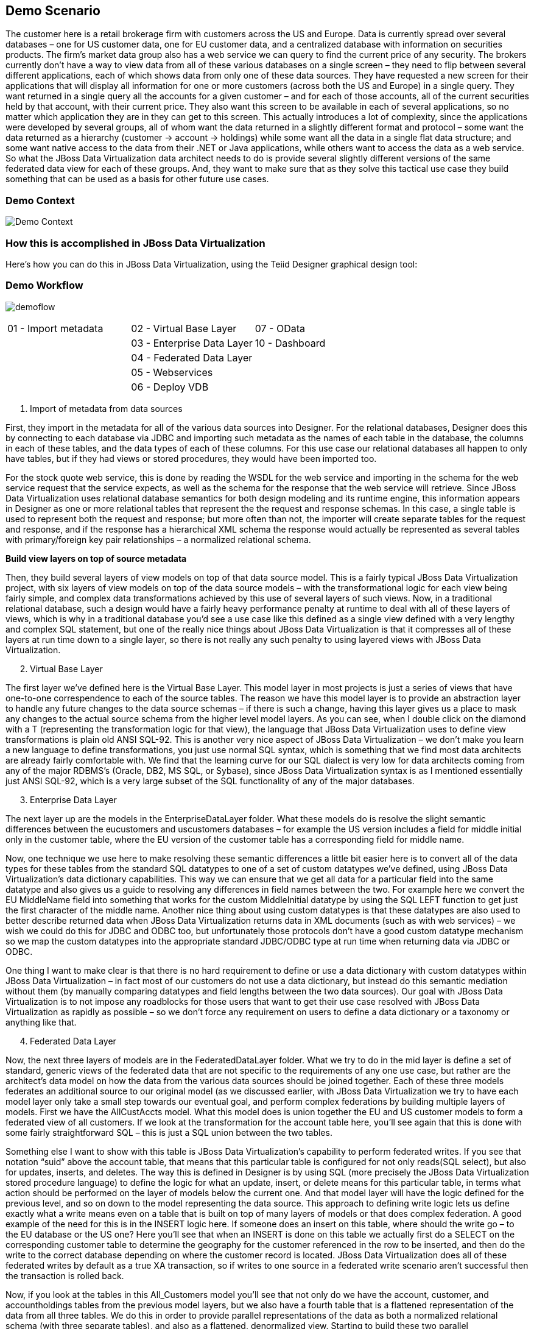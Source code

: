 
:imagesdir: images

== Demo Scenario

The customer here is a retail brokerage firm with customers across the US and Europe. Data is currently spread over several databases – one for US customer data, one for EU customer data, and a centralized database with information on securities products. The firm's market data group also has a web service we can query to find the current price of any security.
The brokers currently don't have a way to view data from all of these various databases on a single screen – they need to flip between several different applications, each of which shows data from only one of these data sources.
They have requested a new screen for their applications that will display all information for one or more customers (across both the US and Europe) in a single query. They want returned in a single query all the accounts for a given customer – and for each of those accounts, all of the current securities held by that account, with their current price.
They also want this screen to be available in each of several applications, so no matter which application they are in they can get to this screen. This actually introduces a lot of complexity, since the applications were developed by several groups, all of whom want the data returned in a slightly different format and protocol – some want the data returned as a hierarchy (customer → account → holdings) while some want all the data in a single flat data structure; and some want native access to the data from their .NET or Java applications, while others want to access the data as a web service.
So what the JBoss Data Virtualization data architect needs to do is provide several slightly different versions of the same federated data view for each of these groups.
And, they want to make sure that as they solve this tactical use case they build something that can be used as a basis for other future use cases.

=== Demo Context

image:demo-context.png[Demo Context]

=== How this is accomplished in JBoss Data Virtualization

Here's how you can do this in JBoss Data Virtualization, using the Teiid Designer graphical design tool:

=== Demo Workflow 
image:demoflow.png[]

[cols="3*",grid="cols", frame="none"]
|===

|01 - Import metadata
|02 - Virtual Base Layer
|07 - OData

|
|03 - Enterprise Data Layer
|10 - Dashboard

|
|04 - Federated Data Layer
|

|
|05 - Webservices
|

|
|06 - Deploy VDB
|

|===


[start=1]
. Import of metadata from data sources

First, they import in the metadata for all of the various data sources into Designer. For the relational databases, Designer does this by connecting to each database via JDBC and importing such metadata as the names of each table in the database, the columns in each of these tables, and the data types of each of these columns. For this use case our relational databases all happen to only have tables, but if they had views or stored procedures, they would have been imported too.

For the stock quote web service, this is done by reading the WSDL for the web service and importing in the schema for the web service request that the service expects, as well as the schema for the response that the web service will retrieve. Since JBoss Data Virtualization uses relational database semantics for both design modeling and its runtime engine, this information appears in Designer as one or more relational tables that represent the the request and response schemas. In this case, a single table is used to represent both the request and response; but more often than not, the importer will create separate tables for the request and response, and if the response has a hierarchical XML schema the response would actually be represented as several tables with primary/foreign key pair relationships – a normalized relational schema.

*Build view layers on top of source metadata*

Then, they build several layers of view models on top of that data source model. This is a fairly typical JBoss Data Virtualization project, with six layers of view models on top of the data source models – with the transformational logic for each view being fairly simple, and complex data transformations achieved by this use of several layers of such views. Now, in a traditional relational database, such a design would have a fairly heavy performance penalty at runtime to deal with all of these layers of views, which is why in a traditional database you'd see a use case like this defined as a single view defined with a very lengthy and complex SQL statement, but one of the really nice things about JBoss Data Virtualization is that it compresses all of these layers at run time down to a single layer, so there is not really any such penalty to using layered views with JBoss Data Virtualization.

[start=2]
. Virtual Base Layer

The first layer we've defined here is the Virtual Base Layer. This model layer in most projects is just a series of views that have one-to-one correspendence to each of the source tables. The reason we have this model layer is to provide an abstraction layer to handle any future changes to the data source schemas – if there is such a change, having this layer gives us a place to mask any changes to the actual source schema from the higher level model layers. As you can see, when I double click on the diamond with a T (representing the transformation logic for that view), the language that JBoss Data Virtualization uses to define view transformations is plain old ANSI SQL-92. This is another very nice aspect of JBoss Data Virtualization – we don't make you learn a new language to define transformations, you just use normal SQL syntax, which is something that we find most data architects are already fairly comfortable with. We find that the learning curve for our SQL dialect is very low for data architects coming from any of the major RDBMS's (Oracle, DB2, MS SQL, or Sybase), since JBoss Data Virtualization syntax is as I mentioned essentially just ANSI SQL-92, which is a very large subset of the SQL functionality of any of the major databases.

[start=3]
. Enterprise Data Layer

The next layer up are the models in the EnterpriseDataLayer folder. What these models do is resolve the slight semantic differences between the eucustomers and uscustomers databases – for example the US version includes a field for middle initial only in the customer table, where the EU version of the customer table has a corresponding field for middle name.

Now, one technique we use here to make resolving these semantic differences a little bit easier here is to convert all of the data types for these tables from the standard SQL datatypes to one of a set of custom datatypes we've defined, using JBoss Data Virtualization's data dictionary capabilities. This way we can ensure that we get all data for a particular field into the same datatype and also gives us a guide to resolving any differences in field names between the two. For example here we convert the EU MiddleName field into something that works for the custom MiddleInitial datatype by using the SQL LEFT function to get just the first character of the middle name. Another nice thing about using custom datatypes is that these datatypes are also used to better describe returned data when JBoss Data Virtualization returns data in XML documents (such as with web services) – we wish we could do this for JDBC and ODBC too, but unfortunately those protocols don't have a good custom datatype mechanism so we map the custom datatypes into the appropriate standard JDBC/ODBC type at run time when returning data via JDBC or ODBC.

One thing I want to make clear is that there is no hard requirement to define or use a data dictionary with custom datatypes within JBoss Data Virtualization – in fact most of our customers do not use a data dictionary, but instead do this semantic mediation without them (by manually comparing datatypes and field lengths between the two data sources). Our goal with JBoss Data Virtualization is to not impose any roadblocks for those users that want to get their use case resolved with JBoss Data Virtualization as rapidly as possible – so we don't force any requirement on users to define a data dictionary or a taxonomy or anything like that.

[start=4]
. Federated Data Layer

Now, the next three layers of models are in the FederatedDataLayer folder. What we try to do in the mid layer is define a set of standard, generic views of the federated data that are not specific to the requirements of any one use case, but rather are the architect's data model on how the data from the various data sources should be joined together. Each of these three models federates an additional source to our original model (as we discussed earlier, with JBoss Data Virtualization we try to have each model layer only take a small step towards our eventual goal, and perform complex federations by building multiple layers of models. First we have the AllCustAccts model. What this model does is union together the EU and US customer models to form a federated view of all customers. If we look at the transformation for the account table here, you'll see again that this is done with some fairly straightforward SQL – this is just a SQL union between the two tables.

Something else I want to show with this table is JBoss Data Virtualization's capability to perform federated writes. If you see that notation “suid” above the account table, that means that this particular table is configured for not only reads(SQL select), but also for updates, inserts, and deletes. The way this is defined in Designer is by using SQL (more precisely the JBoss Data Virtualization stored procedure language) to define the logic for what an update, insert, or delete means for this particular table, in terms what action should be performed on the layer of models below the current one. And that model layer will have the logic defined for the previous level, and so on down to the model representing the data source. This approach to defining write logic lets us define exactly what a write means even on a table that is built on top of many layers of models or that does complex federation. A good example of the need for this is in the INSERT logic here. If someone does an insert on this table, where should the write go – to the EU database or the US one? Here you'll see that when an INSERT is done on this table we actually first do a SELECT on the corresponding customer table to determine the geography for the customer referenced in the row to be inserted, and then do the write to the correct database depending on where the customer record is located. JBoss Data Virtualization does all of these federated writes by default as a true XA transaction, so if writes to one source in a federated write scenario aren't successful then the transaction is rolled back.

Now, if you look at the tables in this All_Customers model you'll see that not only do we have the account, customer, and accountholdings tables from the previous model layers, but we also have a fourth table that is a flattened representation of the data from all three tables. We do this in order to provide parallel representations of the data as both a normalized relational schema (with three separate tables), and also as a flattened, denormalized view. Starting to build these two parallel representations at this level is useful because it lets us join all of the tables in the EU database together before they are unioned with the US database – this will result in slightly more efficient federated queries at run time than if we were to join the other way around, for those views we may eventually build that are also mostly denormalized.

On top of All_Customers, we might have All_Customers_Products, where we also join in data from the products database (such as the names and ticker symbols for each security), and on top of that we have All_Customers_Products_Values, which also joins in the current value for each security from our web service source. So at this point we have many layers of models, leading up to AllCustAccts_Products_Values, where as you'll see from this dependency view we have rolled up all of the data from our federated sources to provide the canonical data architect's representation of the data.

[start=5]
. Virtual Query Layer – Web services

If there are web service users that want such a flattened view of the data, we've built a web service on top of All_Customers model. These sorts of web services (returning data from a single table) can be built by JBoss Data Virtualization automatically using a web service generation wizard.

We also have this data presented in a hierarchical view in the All_Customers model. If you look at this model, you'll see that this model represents this data in a hierarchical view, by returning the data as an XML document. This XML document can then be returned back to the end user either via web services built on top of this document, as is done in the All_Customers model, or can be queried via our JDBC driver.

[start=6]
. Packaging models in a Virtual Database

And now that all of these services are developed, we package them up in a VDB deployment file , where as we mentioned earlier we specify which models should be included for deployment, and of those which should be visible to end users.
For this workshop we only expose the All_Customers model for now.

Have fun with while building the demo scenario yourself.